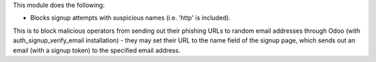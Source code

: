 This module does the following:

- Blocks signup attempts with suspicious names (i.e. 'http' is included).

This is to block malicious operators from sending out their phishing URLs to random
email addresses through Odoo (with auth_signup_verify_email installation) - they may
set their URL to the name field of the signup page, which sends out an email (with a
signup token) to the specified email address.
